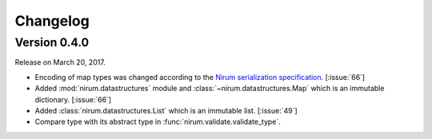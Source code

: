 Changelog
=========

Version 0.4.0
-------------

Release on March 20, 2017.

- Encoding of map types was changed according to the `Nirum serialization
  specification`__.  [:issue:`66`]
- Added :mod:`nirum.datastructures` module and
  :class:`~nirum.datastructures.Map` which is an immutable dictionary.
  [:issue:`66`]
- Added :class:`nirum.datastructures.List` which is an immutable list.
  [:issue:`49`]
- Compare type with its abstract type in :func:`nirum.validate.validate_type`.

__ https://github.com/spoqa/nirum/blob/f1629787f45fef17eeab8b4f030c34580e0446b8/docs/serialization.md
